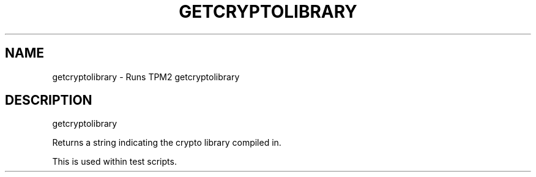.\" DO NOT MODIFY THIS FILE!  It was generated by help2man 1.47.13.
.TH GETCRYPTOLIBRARY "1" "November 2020" "getcryptolibrary 1.6" "User Commands"
.SH NAME
getcryptolibrary \- Runs TPM2 getcryptolibrary
.SH DESCRIPTION
getcryptolibrary
.PP
Returns a string indicating the crypto library compiled in.
.PP
This is used within test scripts.
